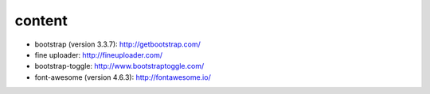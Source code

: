 content
=======

* bootstrap (version 3.3.7): http://getbootstrap.com/
* fine uploader: http://fineuploader.com/
* bootstrap-toggle: http://www.bootstraptoggle.com/
* font-awesome (version 4.6.3): http://fontawesome.io/

